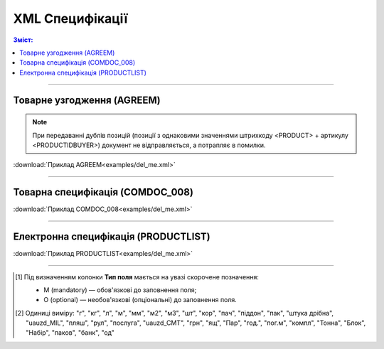 XML Специфікації
####################################

.. contents:: Зміст:

---------

Товарне узгодження (AGREEM)
==============================

.. note::
  При передаванні дублів позицій (позиції з однаковими значеннями штрихкоду <PRODUCT> + артикулу <PRODUCTIDBUYER>) документ не відправляється, а потрапляє в помилки.

.. csv-table:: Товарне узгодження (AGREEM) або пропозиція щодо зміни цін формується постачальником на підставі узгодженого товарного довідника і відправляється в торговельну мережу
  :file: files/AGREEM.csv
  :widths:  20, 11, 29, 37
  :header-rows: 1

:download:`Приклад AGREEM<examples/del_me.xml>`

---------

Товарна специфікація (COMDOC_008)
====================================================

.. csv-table:: Товарна специфікація (COMDOC_008)
  :file: files/COMDOC_008.csv
  :widths:  20, 11, 29, 37
  :header-rows: 1

:download:`Приклад COMDOC_008<examples/del_me.xml>`

---------

Електронна специфікація (PRODUCTLIST)
======================================

.. csv-table:: PRODUCTLIST - узгоджене між контрагентами в паперовому вигляді доповнення до договору поставки (Специфікація). Документ призначений для підтримки покупцем на платформі EDIN актуального асортименту, для зміни і узгодження цін, введення і видалення товарних позицій. Документ необхідний для оптимізації / автоматизації процесу узгодження цін між ТМ і постачальником
  :file: files/PRODUCTLIST.csv
  :widths:  20, 11, 29, 37
  :header-rows: 1

:download:`Приклад PRODUCTLIST<examples/del_me.xml>`

-------------------------

.. [#] Під визначенням колонки **Тип поля** мається на увазі скорочене позначення:

   * M (mandatory) — обов'язкові до заповнення поля;
   * O (optional) — необов'язкові (опціональні) до заповнення поля.

.. [#] Одиниці виміру: "г", "кг", "л", "м", "мм", "м2", "м3", "шт", "кор", "пач", "піддон", "пак", "штука дрібна", "uauzd_MIL", "пляш", "рул", "послуга", "uauzd_CMT", "грн", "ящ", "Пар", "год.", "пог.м", "компл", "Тонна", "Блок", "Набір", "паков", "банк", "од"


